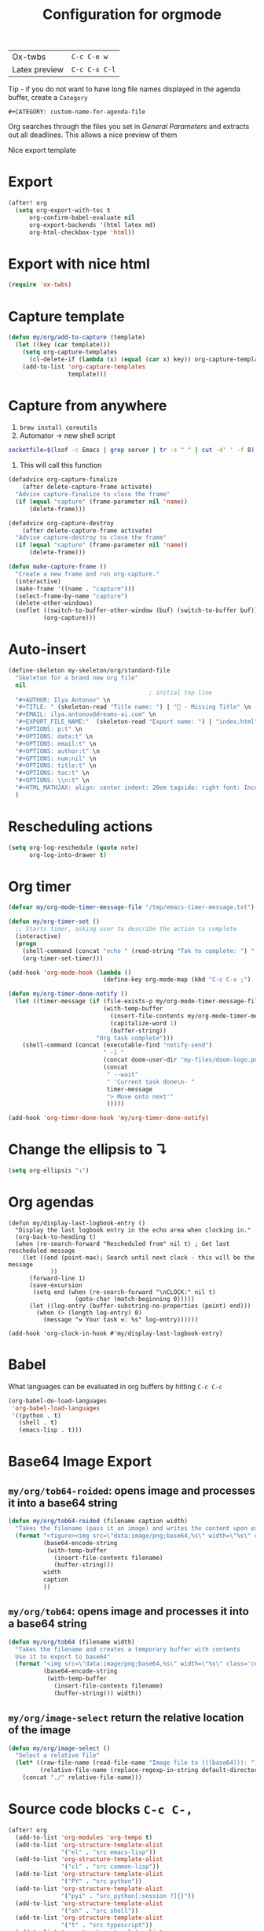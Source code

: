 #+TITLE: Configuration for orgmode

| Ox-twbs       | =C-c C-e w=   |
| Latex preview | =C-c C-x C-l= |

Tip - if you do not want to have long file names displayed in the agenda buffer, create a =Category=
#+begin_example
#+CATEGORY: custom-name-for-agenda-file
#+end_example

Org searches through the files you set in [[*General Parameters][General Parameters]] and extracts out all deadlines. This allows a nice preview of them

Nice export template
#+INFOJS_OPT: view:t toc:t ltoc:t mouse:underline buttons:1 path:http://thomasf.github.io/solarized-css/org-info.min.js
#+HTML_HEAD: <link rel="stylesheet" type="text/css" href="http://thomasf.github.io/solarized-css/solarized-light.min.css" />

* Export
#+BEGIN_SRC emacs-lisp
(after! org
  (setq org-export-with-toc t
      org-confirm-babel-evaluate nil
      org-export-backends '(html latex md)
      org-html-checkbox-type 'html))
 #+END_SRC


* Export with nice html
#+begin_src emacs-lisp
(require 'ox-twbs)
#+end_src

* Capture template
#+begin_src emacs-lisp
(defun my/org/add-to-capture (template)
  (let ((key (car template)))
    (setq org-capture-templates
	  (cl-delete-if (lambda (x) (equal (car x) key)) org-capture-templates))
    (add-to-list 'org-capture-templates
                 template)))
#+end_src

* Capture from anywhere
1. =brew install coreutils=
2. Automator -> new shell script
#+BEGIN_SRC sh :tangle no
  socketfile=$(lsof -c Emacs | grep server | tr -s " " | cut -d' ' -f 8); /usr/local/bin/emacsclient -ne "(make-capture-frame)" -s $socketfile
#+END_SRC

3. This will call this function
#+BEGIN_SRC emacs-lisp :tangle no
(defadvice org-capture-finalize
    (after delete-capture-frame activate)
  "Advise capture-finalize to close the frame"
  (if (equal "capture" (frame-parameter nil 'name))
      (delete-frame)))

(defadvice org-capture-destroy
    (after delete-capture-frame activate)
  "Advise capture-destroy to close the frame"
  (if (equal "capture" (frame-parameter nil 'name))
      (delete-frame)))

(defun make-capture-frame ()
  "Create a new frame and run org-capture."
  (interactive)
  (make-frame '((name . "capture")))
  (select-frame-by-name "capture")
  (delete-other-windows)
  (noflet ((switch-to-buffer-other-window (buf) (switch-to-buffer buf)))
          (org-capture)))
 #+END_SRC

* Auto-insert
#+BEGIN_SRC emacs-lisp
  (define-skeleton my-skeleton/org/standard-file
    "Skeleton for a brand new org file"
    nil
                                          ; initial top line
    "#+AUTHOR: Ilya Antonov" \n
    "#+TITLE: " (skeleton-read "Title name: ") | "🐳 - Missing Title" \n
    "#+EMAIL: ilya.antonov@dreams-ai.com" \n
    "#+EXPORT_FILE_NAME:"  (skeleton-read "Export name: ") | "index.html" \n
    "#+OPTIONS: p:t" \n
    "#+OPTIONS: date:t" \n
    "#+OPTIONS: email:t" \n
    "#+OPTIONS: author:t" \n
    "#+OPTIONS: num:nil" \n
    "#+OPTIONS: title:t" \n
    "#+OPTIONS: toc:t" \n
    "#+OPTIONS: \\n:t" \n
    "#+HTML_MATHJAX: align: center indent: 20em tagside: right font: Inconsolata"
    )
 #+END_SRC

* Rescheduling actions
#+BEGIN_SRC emacs-lisp
(setq org-log-reschedule (quote note)
      org-log-into-drawer t)
 #+END_SRC

* Org timer
#+BEGIN_SRC emacs-lisp
(defvar my/org-mode-timer-message-file "/tmp/emacs-timer-message.txt")

(defun my/org-timer-set ()
  ;; Starts timer, asking user to describe the action to complete
  (interactive)
  (progn
    (shell-command (concat "echo " (read-string "Tak to complete: ") " > " my/org-mode-timer-message-file))
    (org-timer-set-timer)))

(add-hook 'org-mode-hook (lambda ()
                           (define-key org-mode-map (kbd "C-c C-x ;") 'my/org-timer-set)))

(defun my/org-timer-done-notify ()
  (let ((timer-message (if (file-exists-p my/org-mode-timer-message-file)
                           (with-temp-buffer
                             (insert-file-contents my/org-mode-timer-message-file)
                             (capitalize-word 1)
                             (buffer-string))
                         "Org task complete")))
    (shell-command (concat (executable-find "notify-send")
                           " -i "
                           (concat doom-user-dir "my-files/doom-logo.png")
                           (concat
                            " --wait"
                            " 'Current task done\n- "
                            timer-message
                            "> Move onto next'"
                            )))))

(add-hook 'org-timer-done-hook 'my/org-timer-done-notify)
#+END_SRC

* Change the ellipsis to ↴
#+BEGIN_SRC emacs-lisp
(setq org-ellipsis "↴")
 #+END_SRC

* Org agendas
#+begin_src common-lisp
(defun my/display-last-logbook-entry ()
  "Display the last logbook entry in the echo area when clocking in."
  (org-back-to-heading t)
  (when (re-search-forward "Rescheduled from" nil t) ; Get last rescheduled message
    (let ((end (point-max); Search until next clock - this will be the message
            ))
      (forward-line 1)
      (save-excursion
       (setq end (when (re-search-forward "\nCLOCK:" nil t)
                   (goto-char (match-beginning 0)))))
      (let ((log-entry (buffer-substring-no-properties (point) end)))
        (when (> (length log-entry) 0)
          (message "⚒ Your task ⚒: %s" log-entry))))))

(add-hook 'org-clock-in-hook #'my/display-last-logbook-entry)
#+end_src
* Babel
What languages can be evaluated in org buffers by hitting =C-c C-c=
#+BEGIN_SRC emacs-lisp
  (org-babel-do-load-languages
   'org-babel-load-languages
   '((python . t)
     (shell . t)
     (emacs-lisp . t)))
 #+END_SRC

* Base64 Image Export
** =my/org/tob64-roided=: opens image and processes it into a base64 string
#+BEGIN_SRC emacs-lisp
  (defun my/org/tob64-roided (filename caption width)
    "Takes the filename (pass it an image) and writes the content upon export to hmtl"
    (format "<figure><img src=\"data:image/png;base64,%s\" width=\"%s\" class='center' border='1'>'<figcaption class='center'>%s</figcaption></figure>"
            (base64-encode-string
             (with-temp-buffer
               (insert-file-contents filename)
               (buffer-string)))
            width
            caption
            ))
 #+END_SRC
** =my/org/tob64=: opens image and processes it into a base64 string
#+BEGIN_SRC emacs-lisp
  (defun my/org/tob64 (filename width)
    "Takes the filename and creates a temporary buffer with contents
    Use it to export to base64"
    (format "<img src=\"data:image/png;base64,%s\" width=\"%s\" class='center' border='5'>'"
            (base64-encode-string
             (with-temp-buffer
               (insert-file-contents filename)
               (buffer-string))) width))
 #+END_SRC
** =my/org/image-select= return the relative location of the image
#+BEGIN_SRC emacs-lisp
  (defun my/org/image-select ()
    "Select a relative file"
    (let* ((raw-file-name (read-file-name "Image file to (((base64))): "))
           (relative-file-name (replace-regexp-in-string default-directory "" raw-file-name)))
      (concat "./" relative-file-name)))
 #+END_SRC

* Source code blocks =C-c C-,=

#+BEGIN_SRC emacs-lisp
(after! org
  (add-to-list 'org-modules 'org-tempo t)
  (add-to-list 'org-structure-template-alist
               '("el" . "src emacs-lisp"))
  (add-to-list 'org-structure-template-alist
               '("cl" . "src common-lisp"))
  (add-to-list 'org-structure-template-alist
               '("PY" . "src python"))
  (add-to-list 'org-structure-template-alist
               '("pyi" . "src_python[:session ?]{}"))
  (add-to-list 'org-structure-template-alist
               '("sh" . "src shell"))
  (add-to-list 'org-structure-template-alist
               '("t" . "src typescript"))
  (add-to-list 'org-structure-template-alist
               '("k" . "src haskell"))
  (add-to-list 'org-structure-template-alist
               '("k" . "src haskell")))
#+END_SRC

* PACKAGE Org bullets

#+BEGIN_SRC emacs-lisp
(use-package! org-bullets
  :hook (org-mode . org-bullets-mode)
  :config
  (setq org-bullets-bullet-list (quote ("◉" "○" "✸" "✿" "✚" "❀"))))
#+END_SRC
* PACKAGE Ox-reveal
- Presentations can be hosted from github - look at video 50.
*Online*)
- You can always add to the top of the org file to use online version
#+BEGIN_SRC text :tangle no
  #+REVEAL_ROOT: https://cdn.jsdelivr.net/npm/reveal.js
#+END_SRC

*Offline*
- Clone =https://github.com/hakimel/reveal.js/= or copy from support-files
- Ensure that org-reveal-root is set to =./reveal.js=
- *Remove* any
#+BEGIN_SRC text :tangle no
  #+REVEAL_ROOT: file:///Users/antonov/....../reveal.js
#+END_SRC
on top of the file

*Theme*
Include the following
#+BEGIN_SRC text :tangle no
#+REVEAL_THEME: night
#+END_SRC

Best themes
| *Good* | *Bad*  | *SoSo* |
| blood  | league | night  |
| serif  |        | sky    |
| black  | moon   | beige  |
|        | simple |        |

- Other options
#+BEGIN_SRC text :tangle no
#+REVEAL_INIT_OPTIONS: width:1000, height:600, margin: 0.3, minScale:0.2, maxScale:2.5, transition:'cube', transitionSpeed:0.2
#+END_SRC
- Transitions: =default|cube|page|concave|zoom|linear|fade|none=

** Setup

#+begin_src emacs-lisp
(after! ox-reveal
  (setq org-reveal-mathjax t)
  )
#+end_src

* PACKAGE Github markdown

#+begin_src emacs-lisp
(eval-after-load "org"
  '(require 'ox-gfm nil t))
#+end_src

* PACKAGE Org drill
See https://jmm.io/pr/emacs-meetup/#/5

#+begin_src emacs-lisp
(use-package! org-drill
  :config
  (add-to-list 'org-modules 'org-drill)
  (setq org-drill-add-random-noise-to-intervals-p t)
  (setq org-drill-learn-fraction 0.25))

#+end_src
* Keybindings
#+begin_src emacs-lisp
(after! org
  (global-set-key (kbd "C-c a") (function org-agenda))
  (define-key my/keymap (kbd "c") (function org-capture))
  (define-key org-mode-map (kbd "<C-return>") (function org-insert-heading))
  (define-key org-mode-map (kbd "C-x RET") (function org-insert-subheading))
  (define-key org-mode-map (kbd "C-c C-r") (function org-toggle-inline-images))

  (define-key org-mode-map (kbd "C-c l") 'org-store-link)
  (define-key org-mode-map (kbd "C-c C-l") 'org-insert-link)
  (define-key org-mode-map (kbd "C-c #") (function org-time-stamp-inactive)))

(unbind-key (kbd "a") 'doom-leader-map)
#+end_src
